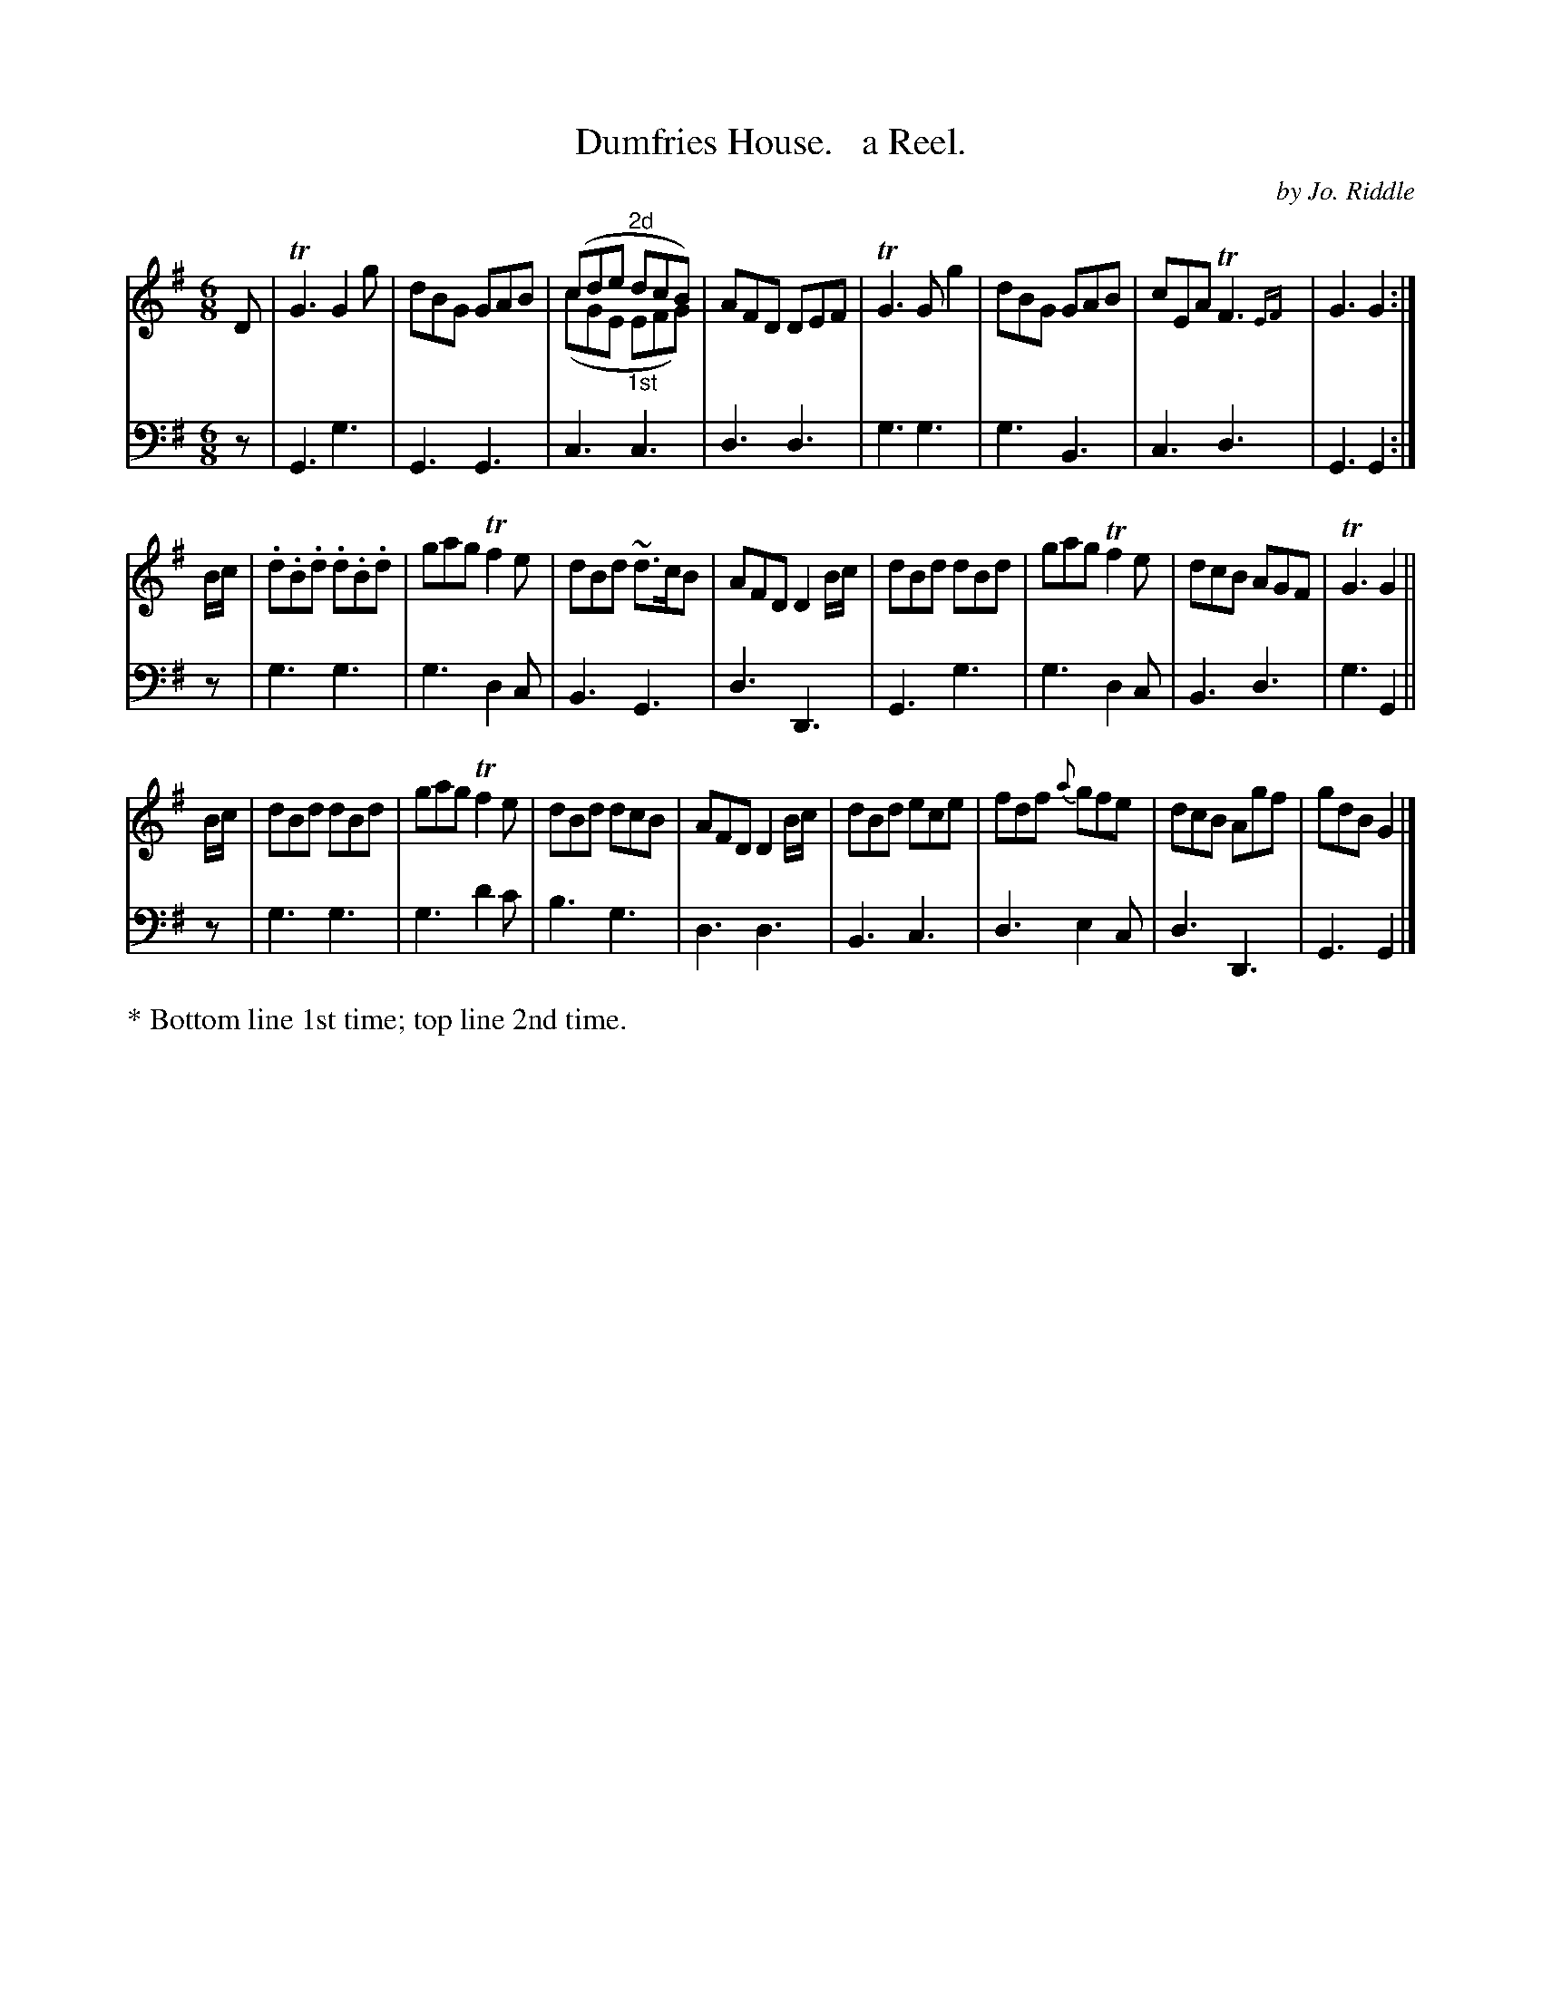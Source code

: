 X: 1132
T: Dumfries House.   a Reel.
C: by Jo. Riddle
%R: reel
N: This is version 2, for ABC software that understands voice overlays.
B: Niel Gow & Sons "Complete Repository" v.1 p.13 #2
Z: 2021 John Chambers <jc:trillian.mit.edu>
M: 6/8
L: 1/8
K: G
% - - - - - - - - - -
% Voice 1 formatted for proofreading.
V: 1 staves=2
D |\
TG3 G2g | dBG GAB | (cde"^2d" dcB) & (cGE"_1st" EFG) | AFD DEF | TG3 Gg2 | dBG GAB | cEA TF3{EF} | G3 G2 :|
B/c/ |\
.d.B.d .d.B.d | gag Tf2e | dBd ~d>cB | AFD D2B/c/ | dBd dBd | gag Tf2e | dcB AGF | TG3 G2 ||
B/c/ |\
dBd dBd | gag Tf2e | dBd dcB | AFD D2B/c/ | dBd ece | fdf {a}gfe | dcB Agf | gdB G2 |]
% - - - - - - - - - -
% Voice 2 preserves the book's staff layout.
V: 2 clef=bass middle=d
z | G3 g3 | G3 G3 | c3 c3 | d3 d3 | g3 g3 | g3 B3 | c3 d3 | G3 G2 :| z |
g3 g3 | g3 d2c | B3 G3 | d3 D3 | G3 g3 | g3 d2c | B3 d3 | g3 G2 || z | g3 g3 |
g3 d'2c' | b3 g3 | d3 d3 | B3 c3 | d3 e2c | d3 D3 | G3 G2 |]
% - - - - - - - - - -
%%text * Bottom line 1st time; top line 2nd time.
